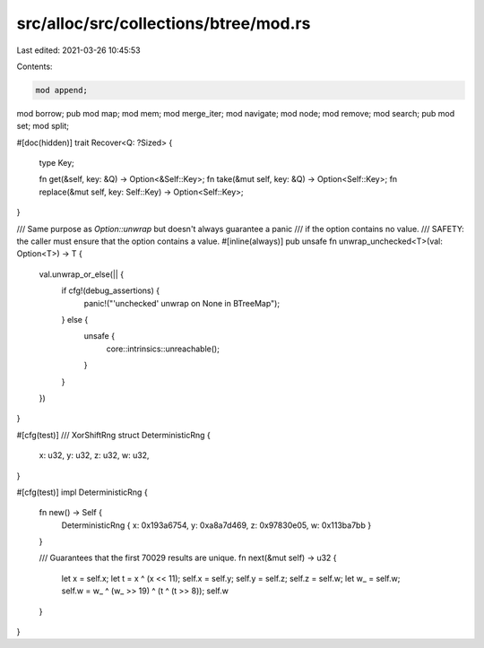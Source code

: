 src/alloc/src/collections/btree/mod.rs
======================================

Last edited: 2021-03-26 10:45:53

Contents:

.. code-block:: rs

    mod append;
mod borrow;
pub mod map;
mod mem;
mod merge_iter;
mod navigate;
mod node;
mod remove;
mod search;
pub mod set;
mod split;

#[doc(hidden)]
trait Recover<Q: ?Sized> {
    type Key;

    fn get(&self, key: &Q) -> Option<&Self::Key>;
    fn take(&mut self, key: &Q) -> Option<Self::Key>;
    fn replace(&mut self, key: Self::Key) -> Option<Self::Key>;
}

/// Same purpose as `Option::unwrap` but doesn't always guarantee a panic
/// if the option contains no value.
/// SAFETY: the caller must ensure that the option contains a value.
#[inline(always)]
pub unsafe fn unwrap_unchecked<T>(val: Option<T>) -> T {
    val.unwrap_or_else(|| {
        if cfg!(debug_assertions) {
            panic!("'unchecked' unwrap on None in BTreeMap");
        } else {
            unsafe {
                core::intrinsics::unreachable();
            }
        }
    })
}

#[cfg(test)]
/// XorShiftRng
struct DeterministicRng {
    x: u32,
    y: u32,
    z: u32,
    w: u32,
}

#[cfg(test)]
impl DeterministicRng {
    fn new() -> Self {
        DeterministicRng { x: 0x193a6754, y: 0xa8a7d469, z: 0x97830e05, w: 0x113ba7bb }
    }

    /// Guarantees that the first 70029 results are unique.
    fn next(&mut self) -> u32 {
        let x = self.x;
        let t = x ^ (x << 11);
        self.x = self.y;
        self.y = self.z;
        self.z = self.w;
        let w_ = self.w;
        self.w = w_ ^ (w_ >> 19) ^ (t ^ (t >> 8));
        self.w
    }
}


